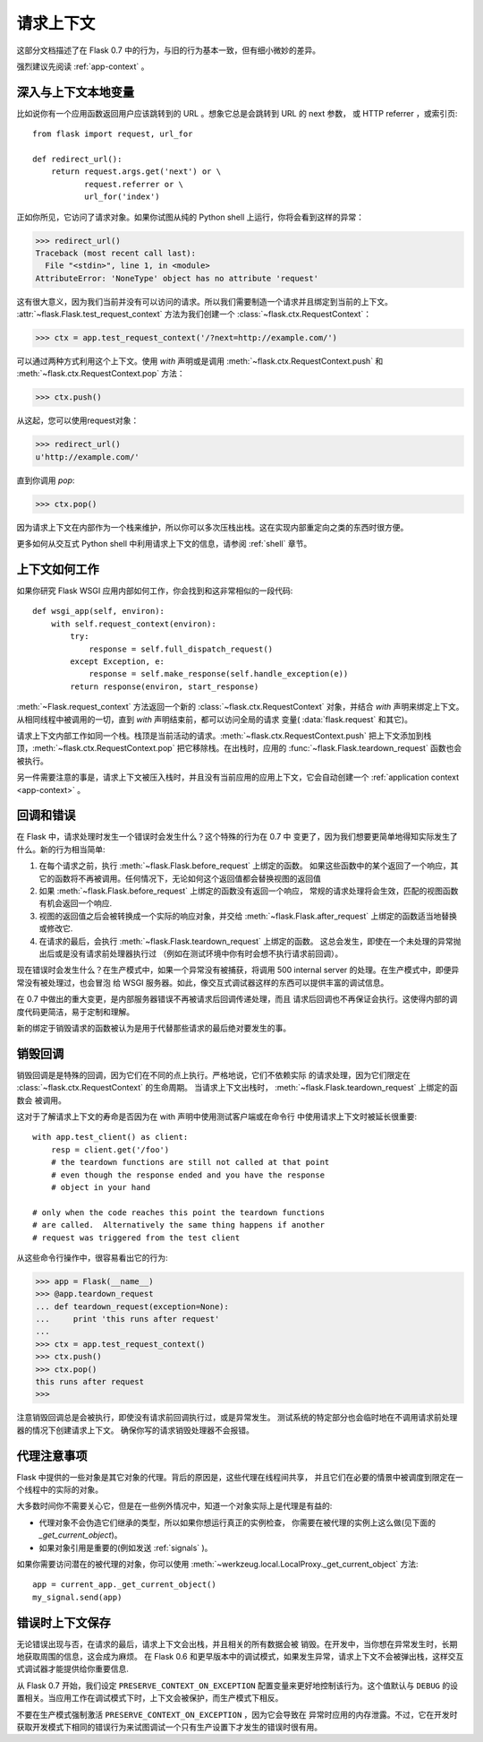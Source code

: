 .. _request-context:

请求上下文
===================

这部分文档描述了在 Flask 0.7 中的行为，与旧的行为基本一致，但有细小微妙的差异。

强烈建议先阅读 :ref:`app-context` 。

深入与上下文本地变量
--------------------------

比如说你有一个应用函数返回用户应该跳转到的 URL 。想象它总是会跳转到 URL 的 next 参数，
或 HTTP referrer ，或索引页::

    from flask import request, url_for

    def redirect_url():
        return request.args.get('next') or \
               request.referrer or \
               url_for('index')

正如你所见，它访问了请求对象。如果你试图从纯的 Python shell 上运行，你将会看到这样的异常：

>>> redirect_url()
Traceback (most recent call last):
  File "<stdin>", line 1, in <module>
AttributeError: 'NoneType' object has no attribute 'request'

这有很大意义，因为我们当前并没有可以访问的请求。所以我们需要制造一个请求并且绑定到当前的上下文。 
:attr:`~flask.Flask.test_request_context` 方法为我们创建一个 :class:`~flask.ctx.RequestContext`：

>>> ctx = app.test_request_context('/?next=http://example.com/')

可以通过两种方式利用这个上下文。使用 `with` 声明或是调用 :meth:`~flask.ctx.RequestContext.push` 和 :meth:`~flask.ctx.RequestContext.pop` 方法：

>>> ctx.push()

从这起，您可以使用request对象：

>>> redirect_url()
u'http://example.com/'

直到你调用 `pop`:

>>> ctx.pop()

因为请求上下文在内部作为一个栈来维护，所以你可以多次压栈出栈。这在实现内部重定向之类的东西时很方便。

更多如何从交互式 Python shell 中利用请求上下文的信息，请参阅 :ref:`shell` 章节。

上下文如何工作
---------------------

如果你研究 Flask WSGI 应用内部如何工作，你会找到和这非常相似的一段代码::

    def wsgi_app(self, environ):
        with self.request_context(environ):
            try:
                response = self.full_dispatch_request()
            except Exception, e:
                response = self.make_response(self.handle_exception(e))
            return response(environ, start_response)

:meth:`~Flask.request_context` 方法返回一个新的 :class:`~flask.ctx.RequestContext` 对象，并结合 `with` 声明来绑定上下文。 从相同线程中被调用的一切，直到 `with` 声明结束前，都可以访问全局的请求 变量( :data:`flask.request` 和其它)。

请求上下文内部工作如同一个栈。栈顶是当前活动的请求。:meth:`~flask.ctx.RequestContext.push` 把上下文添加到栈顶，:meth:`~flask.ctx.RequestContext.pop` 把它移除栈。在出栈时，应用的 :func:`~flask.Flask.teardown_request` 函数也会被执行。

另一件需要注意的事是，请求上下文被压入栈时，并且没有当前应用的应用上下文，它会自动创建一个 :ref:`application context <app-context>` 。

.. _callbacks-and-errors:

回调和错误
--------------------

在 Flask 中，请求处理时发生一个错误时会发生什么？这个特殊的行为在 0.7 中 变更了，因为我们想要更简单地得知实际发生了什么。新的行为相当简单:
 
1.  在每个请求之前，执行 :meth:`~flask.Flask.before_request` 上绑定的函数。
    如果这些函数中的某个返回了一个响应，其它的函数将不再被调用。任何情况下，无论如何这个返回值都会替换视图的返回值\

2.  如果 :meth:`~flask.Flask.before_request` 上绑定的函数没有返回一个响应， 
    常规的请求处理将会生效，匹配的视图函数有机会返回一个响应.

3.  视图的返回值之后会被转换成一个实际的响应对象，并交给 :meth:`~flask.Flask.after_request` 上绑定的函数适当地替换或修改它.

4.  在请求的最后，会执行 :meth:`~flask.Flask.teardown_request` 上绑定的函数。
    这总会发生，即使在一个未处理的异常抛出后或是没有请求前处理器执行过 （例如在测试环境中你有时会想不执行请求前回调）。

现在错误时会发生什么？在生产模式中，如果一个异常没有被捕获，将调用 500 internal server 的处理。在生产模式中，即便异常没有被处理过，也会冒泡 给 WSGI 服务器。如此，像交互式调试器这样的东西可以提供丰富的调试信息。

在 0.7 中做出的重大变更，是内部服务器错误不再被请求后回调传递处理，而且 请求后回调也不再保证会执行。这使得内部的调度代码更简洁，易于定制和理解。

新的绑定于销毁请求的函数被认为是用于代替那些请求的最后绝对要发生的事。

销毁回调
------------------

销毁回调是是特殊的回调，因为它们在不同的点上执行。严格地说，它们不依赖实际 的请求处理，因为它们限定在 :class:`~flask.ctx.RequestContext` 的生命周期。 当请求上下文出栈时， :meth:`~flask.Flask.teardown_request` 上绑定的函数会 被调用。

这对于了解请求上下文的寿命是否因为在 with 声明中使用测试客户端或在命令行 中使用请求上下文时被延长很重要::

    with app.test_client() as client:
        resp = client.get('/foo')
        # the teardown functions are still not called at that point
        # even though the response ended and you have the response
        # object in your hand

    # only when the code reaches this point the teardown functions
    # are called.  Alternatively the same thing happens if another
    # request was triggered from the test client

从这些命令行操作中，很容易看出它的行为:

>>> app = Flask(__name__)
>>> @app.teardown_request
... def teardown_request(exception=None):
...     print 'this runs after request'
...
>>> ctx = app.test_request_context()
>>> ctx.push()
>>> ctx.pop()
this runs after request
>>>

注意销毁回调总是会被执行，即使没有请求前回调执行过，或是异常发生。
测试系统的特定部分也会临时地在不调用请求前处理器的情况下创建请求上下文。
确保你写的请求销毁处理器不会报错。

.. _notes-on-proxies:

代理注意事项
----------------

Flask 中提供的一些对象是其它对象的代理。背后的原因是，这些代理在线程间共享， 并且它们在必要的情景中被调度到限定在一个线程中的实际的对象。

大多数时间你不需要关心它，但是在一些例外情况中，知道一个对象实际上是代理是有益的:

-   代理对象不会伪造它们继承的类型，所以如果你想运行真正的实例检查，
    你需要在被代理的实例上这么做(见下面的 `_get_current_object`)。
-   如果对象引用是重要的(例如发送 :ref:`signals` )。

如果你需要访问潜在的被代理的对象，你可以使用 :meth:`~werkzeug.local.LocalProxy._get_current_object` 方法::

    app = current_app._get_current_object()
    my_signal.send(app)

错误时上下文保存
-----------------------------

无论错误出现与否，在请求的最后，请求上下文会出栈，并且相关的所有数据会被 销毁。在开发中，当你想在异常发生时，长期地获取周围的信息，这会成为麻烦。 在 Flask 0.6 和更早版本中的调试模式，如果发生异常，请求上下文不会被弹出栈，这样交互式调试器才能提供给你重要信息.

从 Flask 0.7 开始，我们设定 ``PRESERVE_CONTEXT_ON_EXCEPTION`` 配置变量来更好地控制该行为。这个值默认与 ``DEBUG`` 的设置相关。当应用工作在调试模式下时，上下文会被保护，而生产模式下相反。

不要在生产模式强制激活 ``PRESERVE_CONTEXT_ON_EXCEPTION`` ，因为它会导致在 异常时应用的内存泄露。不过，它在开发时获取开发模式下相同的错误行为来试图调试一个只有生产设置下才发生的错误时很有用。

